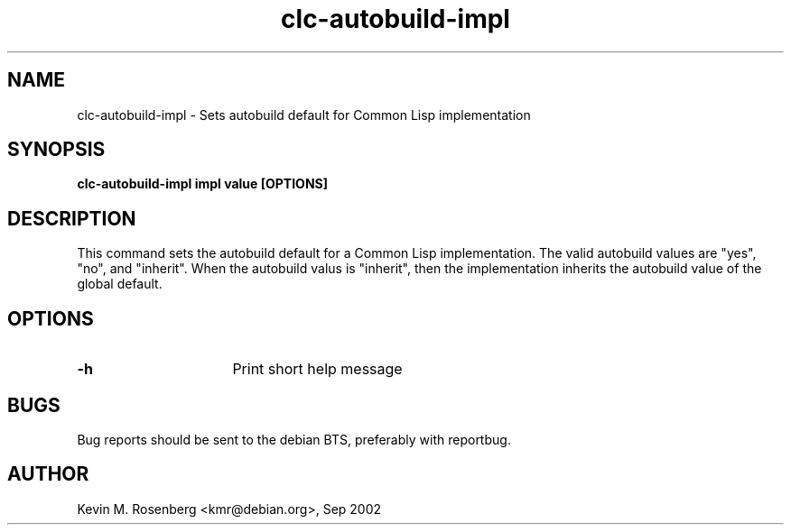 .\" 	-*- Mode: Nroff -*-
.TH "clc-autobuild-impl" "8" "" "" ""

.SH "NAME"
clc-autobuild-impl \- Sets autobuild default for Common Lisp implementation

.SH "SYNOPSIS"
.B clc-autobuild-impl impl value [OPTIONS]

.SH "DESCRIPTION"
This command sets the autobuild default for a Common Lisp implementation.
The valid autobuild values are "yes", "no", and "inherit".
When the autobuild valus is "inherit", then the implementation inherits
the autobuild value of the global default.

.SH "OPTIONS"
.TP 16
.B \-h
Print short help message

.SH "BUGS"

Bug reports should be sent to the debian BTS, preferably with
reportbug.

.SH "AUTHOR"
Kevin M. Rosenberg <kmr@debian.org>, Sep 2002
